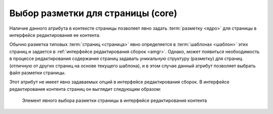 .. _am_core:

Выбор разметки для страницы (core)
==================================

Наличие данного атрибута в контексте страницы позволяет
явно задать :term:`разметку <ядро>` для страницы в интерфейсе редактирования
ее контента.

Обычно разметка типовых :term:`страниц <страница>` явно определяется в :term:`шаблонах <шаблон>`
этих страниц и задается в :ref:`интерфейсе редактирования сборок <amgr>`.
Однако, может появиться необходимость в процессе редактирования содержания
страниц задавать уникальную структуру (разметку)
для страниц (отличную от других страниц на основе текущего шаблона), и в
этом случае данный атрибут позволяет выбрать файл разметки страницы.

Этот атрибут не имеет явно задаваемых опций в интерфейсе редактирования сборок.
В интерфейсе редактирования контента страниц он выглядит следующим образом:

.. figure:: img/core_img1.png

    Элемент явного выбора разметки страницы в интерфейсе редактирования контента




